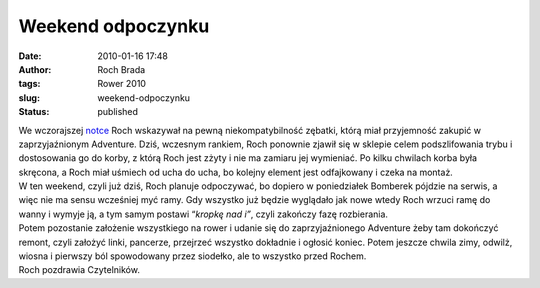 Weekend odpoczynku
##################
:date: 2010-01-16 17:48
:author: Roch Brada
:tags: Rower 2010
:slug: weekend-odpoczynku
:status: published

| We wczorajszej `notce <http://gusioo.blogspot.com/2010/01/zakupow-i-rozbiorow-ciag-dalszy.html>`__ Roch wskazywał na pewną niekompatybilność zębatki, którą miał przyjemność zakupić w zaprzyjaźnionym Adventure. Dziś, wczesnym rankiem, Roch ponownie zjawił się w sklepie celem podszlifowania trybu i dostosowania go do korby, z którą Roch jest zżyty i nie ma zamiaru jej wymieniać. Po kilku chwilach korba była skręcona, a Roch miał uśmiech od ucha do ucha, bo kolejny element jest odfajkowany i czeka na montaż.
| W ten weekend, czyli już dziś, Roch planuje odpoczywać, bo dopiero w poniedziałek Bomberek pójdzie na serwis, a więc nie ma sensu wcześniej myć ramy. Gdy wszystko już będzie wyglądało jak nowe wtedy Roch wrzuci ramę do wanny i wymyje ją, a tym samym postawi “\ *kropkę nad i”*, czyli zakończy fazę rozbierania.
| Potem pozostanie założenie wszystkiego na rower i udanie się do zaprzyjaźnionego Adventure żeby tam dokończyć remont, czyli założyć linki, pancerze, przejrzeć wszystko dokładnie i ogłosić koniec. Potem jeszcze chwila zimy, odwilż, wiosna i pierwszy ból spowodowany przez siodełko, ale to wszystko przed Rochem.
| Roch pozdrawia Czytelników.
